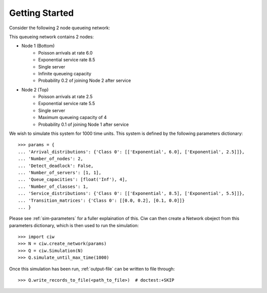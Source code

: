.. _getting-started:

===============
Getting Started
===============

Consider the following 2 node queueing network:

.. image:: ../_static/2nodes.svg
   :scale: 100 %
   :alt: A 2 node queueing network.
   :align: center

This queueing network contains 2 nodes:

* Node 1 (Bottom)
	- Poisson arrivals at rate 6.0
	- Exponential service rate 8.5
	- Single server
	- Infinite queueing capacity
	- Probability 0.2 of joining Node 2 after service
* Node 2 (Top)
	- Poisson arrivals at rate 2.5
	- Exponential service rate 5.5
	- Single server
	- Maximum queueing capacity of 4
	- Probability 0.1 of joining Node 1 after service

We wish to simulate this system for 1000 time units. This system is defined by the following parameters dictionary::

    >>> params = {
    ... 'Arrival_distributions': {'Class 0': [['Exponential', 6.0], ['Exponential', 2.5]]},
    ... 'Number_of_nodes': 2,
    ... 'Detect_deadlock': False,
    ... 'Number_of_servers': [1, 1],
    ... 'Queue_capacities': [float('Inf'), 4],
    ... 'Number_of_classes': 1,
    ... 'Service_distributions': {'Class 0': [['Exponential', 8.5], ['Exponential', 5.5]]},
    ... 'Transition_matrices': {'Class 0': [[0.0, 0.2], [0.1, 0.0]]}
    ... }

Please see :ref:`sim-parameters` for a fuller explaination of this.
Ciw can then create a Network obeject from this parameters dictionary, which is then used to run the simulation::

	>>> import ciw
	>>> N = ciw.create_network(params)
	>>> Q = ciw.Simulation(N)
	>>> Q.simulate_until_max_time(1000)

Once this simulation has been run, :ref:`output-file` can be written to file through::

	>>> Q.write_records_to_file(<path_to_file>)  # doctest:+SKIP
